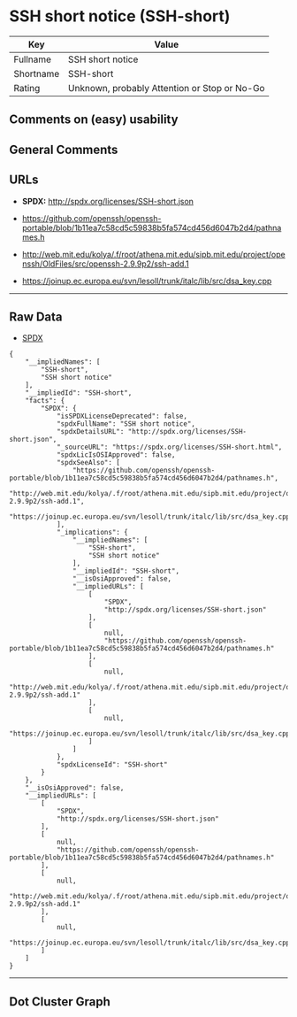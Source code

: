 * SSH short notice (SSH-short)

| Key         | Value                                          |
|-------------+------------------------------------------------|
| Fullname    | SSH short notice                               |
| Shortname   | SSH-short                                      |
| Rating      | Unknown, probably Attention or Stop or No-Go   |

** Comments on (easy) usability

** General Comments

** URLs

- *SPDX:* http://spdx.org/licenses/SSH-short.json

- https://github.com/openssh/openssh-portable/blob/1b11ea7c58cd5c59838b5fa574cd456d6047b2d4/pathnames.h

- http://web.mit.edu/kolya/.f/root/athena.mit.edu/sipb.mit.edu/project/openssh/OldFiles/src/openssh-2.9.9p2/ssh-add.1

- https://joinup.ec.europa.eu/svn/lesoll/trunk/italc/lib/src/dsa_key.cpp

--------------

** Raw Data

- [[https://spdx.org/licenses/SSH-short.html][SPDX]]

#+BEGIN_EXAMPLE
  {
      "__impliedNames": [
          "SSH-short",
          "SSH short notice"
      ],
      "__impliedId": "SSH-short",
      "facts": {
          "SPDX": {
              "isSPDXLicenseDeprecated": false,
              "spdxFullName": "SSH short notice",
              "spdxDetailsURL": "http://spdx.org/licenses/SSH-short.json",
              "_sourceURL": "https://spdx.org/licenses/SSH-short.html",
              "spdxLicIsOSIApproved": false,
              "spdxSeeAlso": [
                  "https://github.com/openssh/openssh-portable/blob/1b11ea7c58cd5c59838b5fa574cd456d6047b2d4/pathnames.h",
                  "http://web.mit.edu/kolya/.f/root/athena.mit.edu/sipb.mit.edu/project/openssh/OldFiles/src/openssh-2.9.9p2/ssh-add.1",
                  "https://joinup.ec.europa.eu/svn/lesoll/trunk/italc/lib/src/dsa_key.cpp"
              ],
              "_implications": {
                  "__impliedNames": [
                      "SSH-short",
                      "SSH short notice"
                  ],
                  "__impliedId": "SSH-short",
                  "__isOsiApproved": false,
                  "__impliedURLs": [
                      [
                          "SPDX",
                          "http://spdx.org/licenses/SSH-short.json"
                      ],
                      [
                          null,
                          "https://github.com/openssh/openssh-portable/blob/1b11ea7c58cd5c59838b5fa574cd456d6047b2d4/pathnames.h"
                      ],
                      [
                          null,
                          "http://web.mit.edu/kolya/.f/root/athena.mit.edu/sipb.mit.edu/project/openssh/OldFiles/src/openssh-2.9.9p2/ssh-add.1"
                      ],
                      [
                          null,
                          "https://joinup.ec.europa.eu/svn/lesoll/trunk/italc/lib/src/dsa_key.cpp"
                      ]
                  ]
              },
              "spdxLicenseId": "SSH-short"
          }
      },
      "__isOsiApproved": false,
      "__impliedURLs": [
          [
              "SPDX",
              "http://spdx.org/licenses/SSH-short.json"
          ],
          [
              null,
              "https://github.com/openssh/openssh-portable/blob/1b11ea7c58cd5c59838b5fa574cd456d6047b2d4/pathnames.h"
          ],
          [
              null,
              "http://web.mit.edu/kolya/.f/root/athena.mit.edu/sipb.mit.edu/project/openssh/OldFiles/src/openssh-2.9.9p2/ssh-add.1"
          ],
          [
              null,
              "https://joinup.ec.europa.eu/svn/lesoll/trunk/italc/lib/src/dsa_key.cpp"
          ]
      ]
  }
#+END_EXAMPLE

--------------

** Dot Cluster Graph

[[../dot/SSH-short.svg]]
